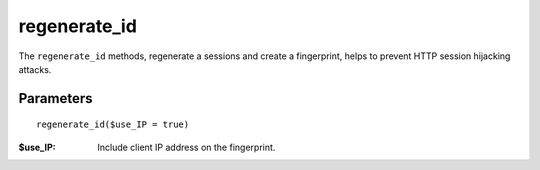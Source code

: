 regenerate_id
=============

The ``regenerate_id`` methods, regenerate a sessions and create a fingerprint,
helps to prevent HTTP session hijacking attacks.

Parameters
..........

::

    regenerate_id($use_IP = true)

:$use_IP: Include client IP address on the fingerprint.


.. seealso::

   `PHP session_regenerate_id <http://www.php.net/session_regenerate_id>`_.
